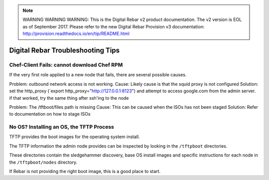 
.. note:: WARNING WARNING WARNING:  This is the Digital Rebar v2 product documentation.  The v2 version is EOL as of September 2017.  Please refer to the new Digital Rebar Provision v3 documentation:  http:\/\/provision.readthedocs.io\/en\/tip\/README.html

.. _troubleshooting_tips:

Digital Rebar Troubleshooting Tips
----------------------------------

Chef-Client Fails: cannot download Chef RPM
~~~~~~~~~~~~~~~~~~~~~~~~~~~~~~~~~~~~~~~~~~~

If the very first role applied to a new node that fails, there are several
possible causes.

Problem: outbound network access is not working. 
Cause: Likely cause is that the squid proxy is not configured
Solution: set the http\_proxy (\`export http\_proxy="http://127.0.0.1:8123") and attempt to access google.com from the admin server.  if that worked, try the same thing after ssh'ing to the node

Problem: The /tftboot/files path is missing
Cause: This can be caused when the ISOs has not been staged
Solution: Refer to documentation on how to stage ISOs

No OS? Installing an OS, the TFTP Process
~~~~~~~~~~~~~~~~~~~~~~~~~~~~~~~~~~~~~~~~~

TFTP provides the boot images for the operating system install.

The TFTP information the admin node provides can be inspected by looking
in the ``/tftpboot`` directories.

These directories contain the sledgehammer discovery, base OS install
images and specific instructions for each node in the
``/tftpboot/nodes`` directory.

If Rebar is not providing the right boot image, this is a good place to
start.
